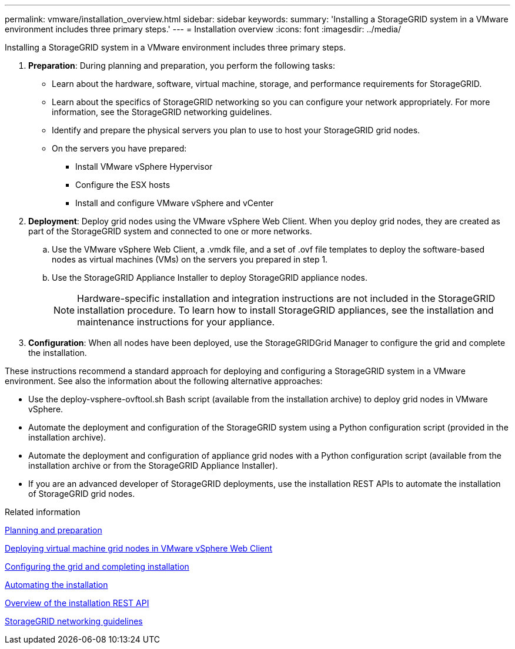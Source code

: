 ---
permalink: vmware/installation_overview.html
sidebar: sidebar
keywords: 
summary: 'Installing a StorageGRID system in a VMware environment includes three primary steps.'
---
= Installation overview
:icons: font
:imagesdir: ../media/

[.lead]
Installing a StorageGRID system in a VMware environment includes three primary steps.

. *Preparation*: During planning and preparation, you perform the following tasks:
 ** Learn about the hardware, software, virtual machine, storage, and performance requirements for StorageGRID.
 ** Learn about the specifics of StorageGRID networking so you can configure your network appropriately. For more information, see the StorageGRID networking guidelines.
 ** Identify and prepare the physical servers you plan to use to host your StorageGRID grid nodes.
 ** On the servers you have prepared:
  *** Install VMware vSphere Hypervisor
  *** Configure the ESX hosts
  *** Install and configure VMware vSphere and vCenter
. *Deployment*: Deploy grid nodes using the VMware vSphere Web Client. When you deploy grid nodes, they are created as part of the StorageGRID system and connected to one or more networks.
 .. Use the VMware vSphere Web Client, a .vmdk file, and a set of .ovf file templates to deploy the software-based nodes as virtual machines (VMs) on the servers you prepared in step 1.
 .. Use the StorageGRID Appliance Installer to deploy StorageGRID appliance nodes.
+
NOTE: Hardware-specific installation and integration instructions are not included in the StorageGRID installation procedure. To learn how to install StorageGRID appliances, see the installation and maintenance instructions for your appliance.
. *Configuration*: When all nodes have been deployed, use the StorageGRIDGrid Manager to configure the grid and complete the installation.

These instructions recommend a standard approach for deploying and configuring a StorageGRID system in a VMware environment. See also the information about the following alternative approaches:

* Use the deploy-vsphere-ovftool.sh Bash script (available from the installation archive) to deploy grid nodes in VMware vSphere.
* Automate the deployment and configuration of the StorageGRID system using a Python configuration script (provided in the installation archive).
* Automate the deployment and configuration of appliance grid nodes with a Python configuration script (available from the installation archive or from the StorageGRID Appliance Installer).
* If you are an advanced developer of StorageGRID deployments, use the installation REST APIs to automate the installation of StorageGRID grid nodes.

.Related information

xref:planning_and_preparation.adoc[Planning and preparation]

xref:deploying_virtual_machine_grid_nodes_in_vmware_vsphere_web_client.adoc[Deploying virtual machine grid nodes in VMware vSphere Web Client]

xref:configuring_grid_and_completing_installation.adoc[Configuring the grid and completing installation]

xref:automating_installation.adoc[Automating the installation]

xref:overview_of_installation_rest_api.adoc[Overview of the installation REST API]

http://docs.netapp.com/sgws-115/topic/com.netapp.doc.sg-network/home.html[StorageGRID networking guidelines]
